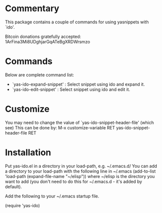 * Commentary

This package contains a couple of commands for using yasnippets with `ido'.

Bitcoin donations gratefully accepted: 1ArFina3Mi8UDghjarGqATeBgXRDWrsmzo

* Commands

Below are complete command list:

 - `yas-ido-expand-snippet' : Select snippet using ido and expand it. 
 - `yas-ido-edit-snippet' : Select snippet using ido and edit it.

* Customize
You may need to change the value of `yas-ido-snippet-header-file' (which see)
This can be done by:
     M-x customize-variable RET yas-ido-snippet-header-file RET

* Installation

Put yas-ido.el in a directory in your load-path, e.g. ~/.emacs.d/
You can add a directory to your load-path with the following line in ~/.emacs
(add-to-list 'load-path (expand-file-name "~/elisp"))
where ~/elisp is the directory you want to add 
(you don't need to do this for ~/.emacs.d - it's added by default).

Add the following to your ~/.emacs startup file.

(require 'yas-ido)
